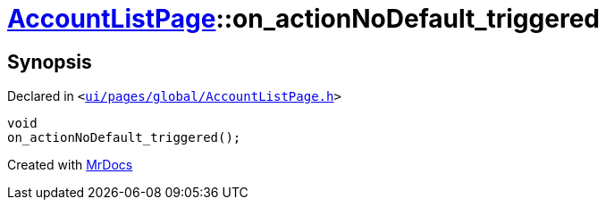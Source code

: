 [#AccountListPage-on_actionNoDefault_triggered]
= xref:AccountListPage.adoc[AccountListPage]::on&lowbar;actionNoDefault&lowbar;triggered
:relfileprefix: ../
:mrdocs:


== Synopsis

Declared in `&lt;https://github.com/PrismLauncher/PrismLauncher/blob/develop/launcher/ui/pages/global/AccountListPage.h#L78[ui&sol;pages&sol;global&sol;AccountListPage&period;h]&gt;`

[source,cpp,subs="verbatim,replacements,macros,-callouts"]
----
void
on&lowbar;actionNoDefault&lowbar;triggered();
----



[.small]#Created with https://www.mrdocs.com[MrDocs]#
